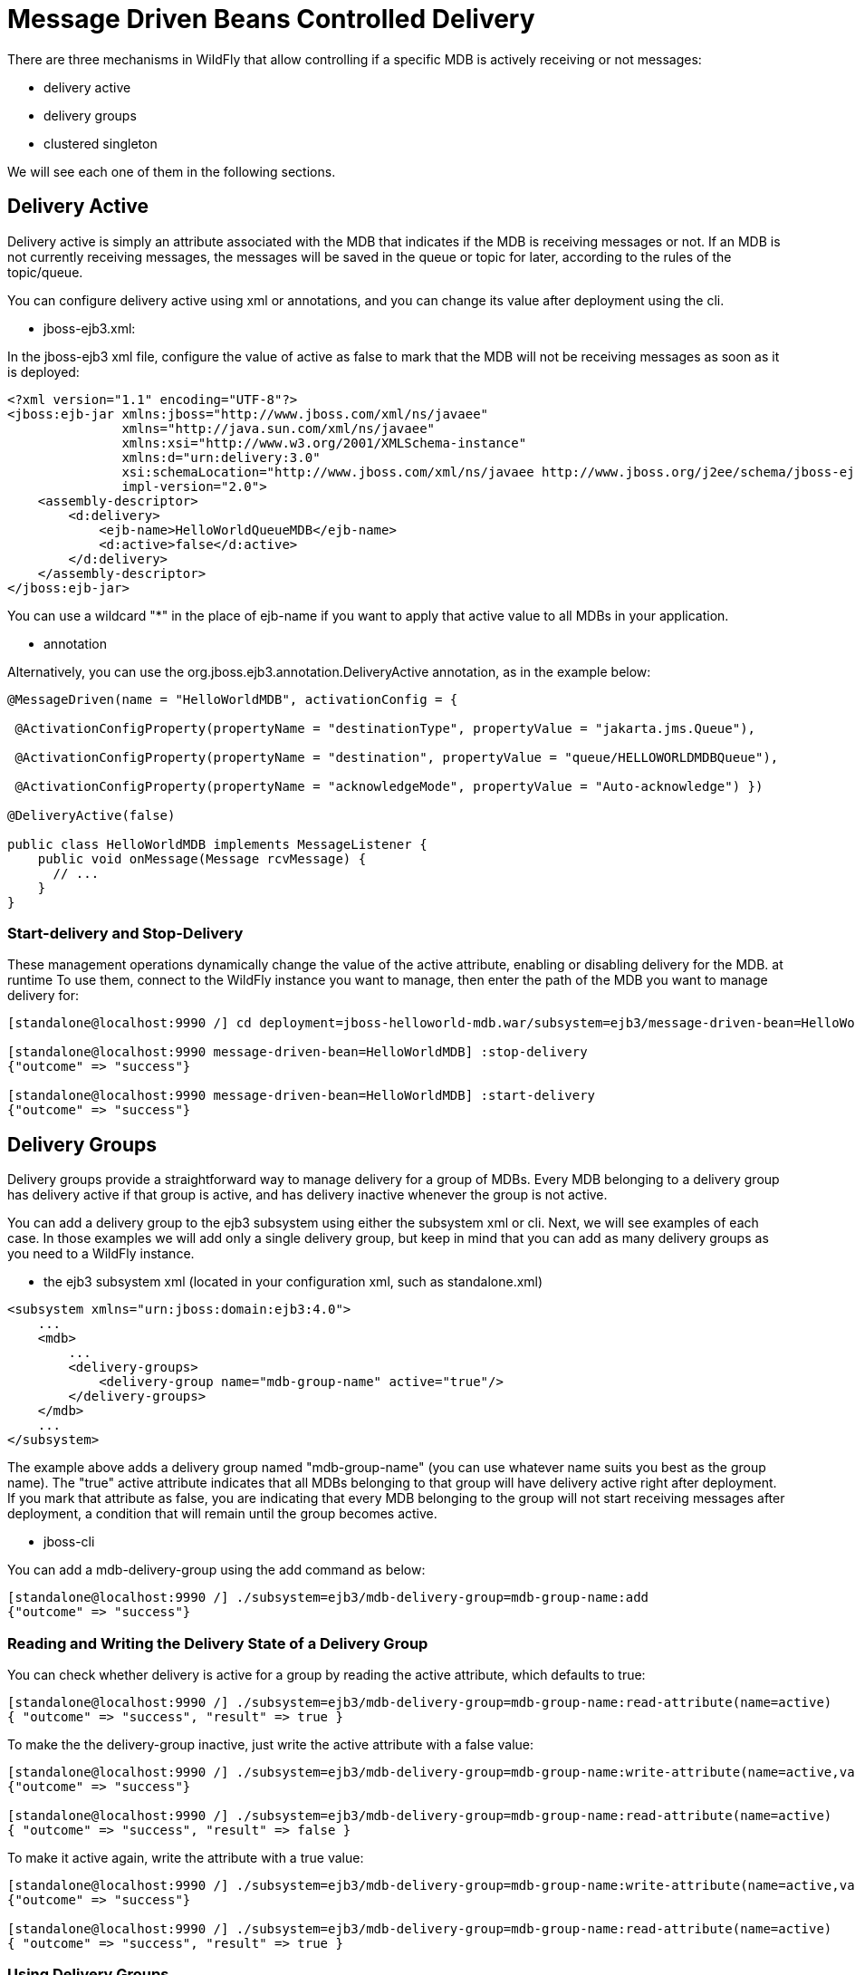 [[Message_Driven_Beans_Controlled_Delivery]]
= Message Driven Beans Controlled Delivery

ifdef::env-github[]
:tip-caption: :bulb:
:note-caption: :information_source:
:important-caption: :heavy_exclamation_mark:
:caution-caption: :fire:
:warning-caption: :warning:
endif::[]

There are three mechanisms in WildFly that allow controlling if a
specific MDB is actively receiving or not messages:

* delivery active
* delivery groups
* clustered singleton

We will see each one of them in the following sections.

[[delivery-active]]
== Delivery Active

Delivery active is simply an attribute associated with the MDB that
indicates if the MDB is receiving messages or not. If an MDB is not
currently receiving messages, the messages will be saved in the queue or
topic for later, according to the rules of the topic/queue.

You can configure delivery active using xml or annotations, and you can
change its value after deployment using the cli.

* jboss-ejb3.xml:

In the jboss-ejb3 xml file, configure the value of active as false to
mark that the MDB will not be receiving messages as soon as it is
deployed:

[source,xml,options="nowrap"]
----
<?xml version="1.1" encoding="UTF-8"?>
<jboss:ejb-jar xmlns:jboss="http://www.jboss.com/xml/ns/javaee"
               xmlns="http://java.sun.com/xml/ns/javaee"
               xmlns:xsi="http://www.w3.org/2001/XMLSchema-instance"
               xmlns:d="urn:delivery:3.0"
               xsi:schemaLocation="http://www.jboss.com/xml/ns/javaee http://www.jboss.org/j2ee/schema/jboss-ejb3-2_0.xsd http://java.sun.com/xml/ns/javaee http://java.sun.com/xml/ns/javaee/ejb-jar_3_1.xsd"                version="3.1"
               impl-version="2.0">
    <assembly-descriptor>
        <d:delivery>
            <ejb-name>HelloWorldQueueMDB</ejb-name>
            <d:active>false</d:active>
        </d:delivery>
    </assembly-descriptor>
</jboss:ejb-jar>
----

You can use a wildcard "*" in the place of ejb-name if you want to apply
that active value to all MDBs in your application.

* annotation

Alternatively, you can use the org.jboss.ejb3.annotation.DeliveryActive
annotation, as in the example below:

[source,java,options="nowrap"]
----
@MessageDriven(name = "HelloWorldMDB", activationConfig = {

 @ActivationConfigProperty(propertyName = "destinationType", propertyValue = "jakarta.jms.Queue"),

 @ActivationConfigProperty(propertyName = "destination", propertyValue = "queue/HELLOWORLDMDBQueue"),

 @ActivationConfigProperty(propertyName = "acknowledgeMode", propertyValue = "Auto-acknowledge") })

@DeliveryActive(false)

public class HelloWorldMDB implements MessageListener {
    public void onMessage(Message rcvMessage) {
      // ...
    }
}
----

[[start-delivery-and-stop-delivery]]
=== Start-delivery and Stop-Delivery

These management operations dynamically change the value of the active
attribute, enabling or disabling delivery for the MDB. at runtime To use
them, connect to the WildFly instance you want to manage, then enter the
path of the MDB you want to manage delivery for:

[source,options="nowrap"]
----
[standalone@localhost:9990 /] cd deployment=jboss-helloworld-mdb.war/subsystem=ejb3/message-driven-bean=HelloWorldMDB

[standalone@localhost:9990 message-driven-bean=HelloWorldMDB] :stop-delivery
{"outcome" => "success"}

[standalone@localhost:9990 message-driven-bean=HelloWorldMDB] :start-delivery
{"outcome" => "success"}
----

[[delivery-groups]]
== Delivery Groups

Delivery groups provide a straightforward way to manage delivery for a
group of MDBs. Every MDB belonging to a delivery group has delivery
active if that group is active, and has delivery inactive
whenever the group is not active.

You can add a delivery group to the ejb3 subsystem using either the
subsystem xml or cli. Next, we will see examples of each case. In those
examples we will add only a single delivery group, but keep in mind that
you can add as many delivery groups as you need to a WildFly instance.

* the ejb3 subsystem xml (located in your configuration xml, such as
standalone.xml)

[source,xml,options="nowrap"]
----
<subsystem xmlns="urn:jboss:domain:ejb3:4.0">
    ...
    <mdb>
        ...
        <delivery-groups>
            <delivery-group name="mdb-group-name" active="true"/>
        </delivery-groups>
    </mdb>
    ...
</subsystem>
----

The example above adds a delivery group named "mdb-group-name" (you can
use whatever name suits you best as the group name). The "true" active
attribute indicates that all MDBs belonging to that group will have
delivery active right after deployment. If you mark that attribute as
false, you are indicating that every MDB belonging to the group will not
start receiving messages after deployment, a condition that will remain
until the group becomes active.

* jboss-cli

You can add a mdb-delivery-group using the add command as below:

[source,options="nowrap"]
----
[standalone@localhost:9990 /] ./subsystem=ejb3/mdb-delivery-group=mdb-group-name:add
{"outcome" => "success"}
----

[[reading-and-writing-the-delivery-state-of-a-delivery-group]]
=== Reading and Writing the Delivery State of a Delivery Group

You can check whether delivery is active for a group by reading the
active attribute, which defaults to true:

[source,options="nowrap"]
----
[standalone@localhost:9990 /] ./subsystem=ejb3/mdb-delivery-group=mdb-group-name:read-attribute(name=active)
{ "outcome" => "success", "result" => true }
----

To make the the delivery-group inactive, just write the active attribute
with a false value:

[source,options="nowrap"]
----
[standalone@localhost:9990 /] ./subsystem=ejb3/mdb-delivery-group=mdb-group-name:write-attribute(name=active,value=false)
{"outcome" => "success"}

[standalone@localhost:9990 /] ./subsystem=ejb3/mdb-delivery-group=mdb-group-name:read-attribute(name=active)
{ "outcome" => "success", "result" => false }
----

To make it active again, write the attribute with a true value:

[source,options="nowrap"]
----
[standalone@localhost:9990 /] ./subsystem=ejb3/mdb-delivery-group=mdb-group-name:write-attribute(name=active,value=true)
{"outcome" => "success"}

[standalone@localhost:9990 /] ./subsystem=ejb3/mdb-delivery-group=mdb-group-name:read-attribute(name=active)
{ "outcome" => "success", "result" => true }
----

[[using-delivery-groups]]
=== Using Delivery Groups

To mark that an MDB belongs to a delivery-group, declare so in the
jboss-ejb3.xml file:

[source,xml,options="nowrap"]
----
<?xml version="1.1" encoding="UTF-8"?>

<jboss:ejb-jar xmlns:jboss="http://www.jboss.com/xml/ns/javaee"
               xmlns="http://java.sun.com/xml/ns/javaee"
               xmlns:xsi="http://www.w3.org/2001/XMLSchema-instance"
               xmlns:d="urn:delivery-active:1.2"
               xsi:schemaLocation="http://www.jboss.com/xml/ns/javaee http://www.jboss.org/j2ee/schema/jboss-ejb3-2_0.xsd http://java.sun.com/xml/ns/javaee http://java.sun.com/xml/ns/javaee/ejb-jar_3_1.xsd"
               version="3.1"
               impl-version="2.0">
    <assembly-descriptor>
        <d:delivery>
            <ejb-name>HelloWorldMDB</ejb-name>
            <d:group>mdb-delivery-group</d:group>
        </d:delivery>
    </assembly-descriptor>
</jboss:ejb-jar>
----

You can also use a wildcard to mark that all MDBs in your application
belong to a delivery-group. In the following example, we add all MDBs in
the application to group1, except for HelloWorldMDB, that is added to
group2:

[source,xml,options="nowrap"]
----
<?xml version="1.1" encoding="UTF-8"?>
<jboss:ejb-jar xmlns:jboss="http://www.jboss.com/xml/ns/javaee"
               xmlns="http://java.sun.com/xml/ns/javaee"
               xmlns:xsi="http://www.w3.org/2001/XMLSchema-instance"
               xmlns:d="urn:delivery-active:1.2"
               xsi:schemaLocation="http://www.jboss.com/xml/ns/javaee http://www.jboss.org/j2ee/schema/jboss-ejb3-2_0.xsd http://java.sun.com/xml/ns/javaee http://java.sun.com/xml/ns/javaee/ejb-jar_3_1.xsd"
               version="3.1"
               impl-version="2.0">
    <assembly-descriptor>
        <d:delivery>
            <ejb-name>*</ejb-name>
            <d:group>group1</d:group>
        </d:delivery>
        <d:delivery>
            <ejb-name>HelloWorldMDB</ejb-name>
            <d:group>group2</d:group>
        </d:delivery>
    </assembly-descriptor>
</jboss:ejb-jar>
----

Another option is to use org.jboss.ejb3.annotation.DeliveryGroup
annotation on each MDB class belonging to a group:

[source,java,options="nowrap"]
----
@MessageDriven(name = "HelloWorldQueueMDB", activationConfig = {
 @ActivationConfigProperty(propertyName = "destinationType", propertyValue = "jakarta.jms.Queue"),
 @ActivationConfigProperty(propertyName = "destination", propertyValue = "queue/HELLOWORLDMDBQueue"),
 @ActivationConfigProperty(propertyName = "acknowledgeMode", propertyValue = "Auto-acknowledge") })

@DeliveryGroup("group2")

public class HelloWorldMDB implements MessageListener {
    ...
}
----

A MDB can belong to more than one delivery group. See the following example:
[source,xml]
----
<?xml version="1.1" encoding="UTF-8"?>

<jboss:ejb-jar xmlns:jboss="http://www.jboss.com/xml/ns/javaee"
               xmlns="http://java.sun.com/xml/ns/javaee"
               xmlns:xsi="http://www.w3.org/2001/XMLSchema-instance"
               xmlns:d="urn:delivery-active:1.2"
               xsi:schemaLocation="http://www.jboss.com/xml/ns/javaee http://www.jboss.org/j2ee/schema/jboss-ejb3-2_0.xsd http://java.sun.com/xml/ns/javaee http://java.sun.com/xml/ns/javaee/ejb-jar_3_1.xsd"
               version="3.1"
               impl-version="2.0">
    <assembly-descriptor>
        <d:delivery>
            <ejb-name>*</ejb-name>
            <d:group>mdb-delivery-group1</d:group>
        </d:delivery>
        <d:delivery>
            <ejb-name>HelloWorldMDB</ejb-name>
            <d:group>mdb-delivery-group2</d:group>
            <d:group>mdb-delivery-group3</d:group>
        </d:delivery>
    </assembly-descriptor>
</jboss:ejb-jar>
----

In the example above, we use the wildcard to specify that every MDB in the
ejb-jar will belong to mdb-delivery-group1.
That means that, in order for delivery of messages to be active for those MDBs,
mdb-delivery-group1 must be active.

In addition, the configuration above specifies that HelloWorldMDB belongs also
to mdb-delivery-group2 and mdb-delivery-group3. So, delivery of messages to
 HelloWorldMDB will only be active when mdb-delivery-group1,
 mdb-delivery-group2, and mdb-delivery-group3 are all active.

The same could be specified using the @DeliveryGroup annotation:

[source, java]
----
@MessageDriven(name = "HelloWorldQueueMDB", activationConfig = {
 @ActivationConfigProperty(propertyName = "destinationType", propertyValue = "jakarta.jms.Queue"),
 @ActivationConfigProperty(propertyName = "destination", propertyValue = "queue/HELLOWORLDMDBQueue"),
 @ActivationConfigProperty(propertyName = "acknowledgeMode", propertyValue = "Auto-acknowledge") })

@DeliveryGroup("mdb-delivery-group2")
@DeliveryGroup("mdb-delivery-group3")

public class HelloWorldMDB implements MessageListener {
    ...
}
----

Notice that all the delivery-groups used by an application must be installed in
the WildFly server upon deployment, or the deployment will fail with a message
stating that the delivery-group is missing.

[[clustered-singleton-delivery]]
== Clustered Singleton Delivery

Delivery can be marked as singleton in a clustered environment. In this
case, only one node in the cluster will have delivery active for that
MDB, whereas in all other nodes, delivery will be inactive. This option
can be used for applications that are deployed in all nodes of the
cluster. Such applications will be active in all nodes of the cluster,
except for the MDBs that are marked as clustered singleton. For those
MDBs, only one cluster node will be processing their messages. In case
that node stops, another node will have delivery activated, guaranteeing
that there is always one node processing the messages. This node is what
we call primary singleton provider of the MDB.

Notice that applications using clustered singleton delivery can only be
deployed in clustered WildFly servers (i.e., servers that are using the
ha configuration).

To mark delivery as clustered singleton, you can use the jboss-ejb3.xml
or the @ClusteredSingleton annotation:

* jboss-ejb3.xml:

[source,xml,options="nowrap"]
----
<?xml version="1.1" encoding="UTF-8"?>
<jboss:ejb-jar xmlns:jboss="http://www.jboss.com/xml/ns/javaee"
               xmlns="http://java.sun.com/xml/ns/javaee"
               xmlns:xsi="http://www.w3.org/2001/XMLSchema-instance"
               xmlns:c="urn:clustering:1.1"
               xsi:schemaLocation="http://www.jboss.com/xml/ns/javaee http://www.jboss.org/j2ee/schema/jboss-ejb3-2_0.xsd http://java.sun.com/xml/ns/javaee http://java.sun.com/xml/ns/javaee/ejb-jar_3_1.xsd"
               version="3.1"
               impl-version="2.0">
    <assembly-descriptor>
        <c:clustering>
            <ejb-name>HelloWorldMDB</ejb-name>
            <c:clustered-singleton>true</c:clustered-singleton>
        </c:clustering>
    </assembly-descriptor>
</jboss:ejb-jar>
----

As in the previous jboss-ejb3.xml examples, a wildcard can be used in
the place of the ejb-name to indicate that all MDBs in the application
are singleton clustered.

* annotation

You can use the org.jboss.ejb3.annotation.ClusteredSingleton annotation
to mark an MDB as clustered singleton:

[source,java,options="nowrap"]
----
@MessageDriven(name = "HelloWorldQueueMDB", activationConfig = {
 @ActivationConfigProperty(propertyName = "destinationType", propertyValue = "jakarta.jms.Queue"),
 @ActivationConfigProperty(propertyName = "destination", propertyValue = "queue/HELLOWORLDMDBQueue"),
 @ActivationConfigProperty(propertyName = "acknowledgeMode", propertyValue = "Auto-acknowledge") })

@ClusteredSingleton

public class HelloWorldMDB implements MessageListener { ... }
----

[[using-multiple-mdb-delivery-control-mechanisms]]
== Using Multiple MDB Delivery Control Mechanisms

The previous delivery control mechanisms can be used together in a
single MDB. In this case, they work as a set of restrictions for
delivery to be active in a MDB.

For example, if an MDB belongs to one or more delivery groups and is also a
clustered singleton MDB, the delivery will be active for that MDB only
if the delivery groups are active in the cluster node that was elected as
the primary singleton provider.

Also, if you use jboss-cli to stopDelivery on a MDB that belongs to one or more
delivery groups, the MDB will stop receiving messages in case all groups
were active. If one or more of the groups associated with the MDB was not active,
the MDB will continue in the same, inactive state. But, once all groups become active,
the MDB will still be prevented from receiving messages, unless a startDelivery
operation is executed to revert the previously executed stopDelivery operation.

Invoking stopDelivery on an MDB that is marked as clustered singleton
will work in a similar way: no visible effect if the current node is not
the primary singleton provider; but it will stop delivery of messages
for that MDB if the current node is the primary singleton provider. If
the current node is not the primary singleton provider, but eventually becomes so, the
delivery of messages will not be active for that MDB, unless a
startDelivery operation is invoked.

In other words, when more than one delivery control mechanism is used in
conjunction, they act as a set of restrictions that need all to be true
in order for the MDB to receive messages:

* *MDB belongs to one delivery-group + stop-delivery was invoked*: the delivery group
needs to be active and the delivery needs to be restarted (via start-delivery) in order
for that MDB to start receiving messages;

* *MDB belongs to one delivery-group + MDB is clustered singleton*: the delivery group
needs to be active and the current node needs to be the primary singleton provider
node in order for that MDB to start receiving messages;

* *MDB belongs to one delivery-group + MDB is clustered singleton + stop-delivery was invoked*:
as above, the delivery-group has to be active, the current cluster node must be the
primary singleton provider node, plus, start-delivery needs to be invoked on that MDB,
only with these three factors being true the MDB will start receiving messages.

* *MDB belongs to multiple delivery-groups + stop-delivery was invoked*: all the delivery
groups need to be active and the delivery needs to be restarted (via start-delivery) in
order for that MDB to start receiving messages;

* *MDB belongs to multiple delivery-groups + MDB is clustered singleton*: all the delivery
groups need to be active and the current node needs to be the primary singleton
provider node in order for that MDB to start receiving messages;

* *MDB belongs to multiple delivery-groups + MDB is clustered singleton + stop-delivery was
invoked*: as above, all delivery-groups must be active, and current cluster node has to be the
primary singleton provider node, plus, start-delivery needs to be invoked on that MDB, only
with these three factors being true the MDB will start receiving messages.
